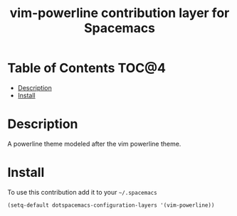 #+TITLE: vim-powerline contribution layer for Spacemacs

* Table of Contents                                                   :TOC@4:
 - [[#description][Description]]
 - [[#install][Install]]

* Description
A powerline theme modeled after the vim powerline theme.

* Install

To use this contribution add it to your =~/.spacemacs=

#+BEGIN_SRC emacs-lisp
  (setq-default dotspacemacs-configuration-layers '(vim-powerline))
#+END_SRC
